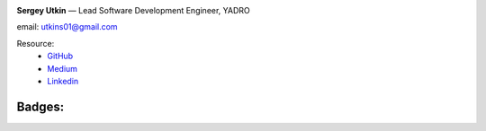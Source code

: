 .. title: About Me
.. slug: about
.. date: 2020-12-13 14:40:34 UTC+03:00
.. tags:
.. category:
.. link:
.. description: Обо мне
.. type: text


.. _GitHub: https://github.com/DerNitro
.. _Medium: https://dernitro.medium.com/
.. _Linkedin: https://www.linkedin.com/in/sergey-utkin-5b38aba9


.. image:: /images/about_my.jpeg
    :height: 300
    :width: 300


**Sergey Utkin** — Lead Software Development Engineer, YADRO

email: utkins01@gmail.com

Resource:
 * GitHub_
 * Medium_
 * Linkedin_


Badges:
```````

.. image:: /images/badges/160905190147.png
    :target: https://skillsoft.digitalbadges.skillsoft.com/25c7899d-30c6-4267-81c7-f1734e490498
    :height: 150px
.. image:: /images/badges/160905192670.png
    :target: https://skillsoft.digitalbadges.skillsoft.com/2865cf5a-aa37-4d31-8b6f-0c8b8a8b52ff
    :height: 150px
.. image:: /images/badges/160905197696.png
    :target: https://skillsoft.digitalbadges.skillsoft.com/b7065d25-702c-46c0-af58-97a154e5de39
    :height: 150px
